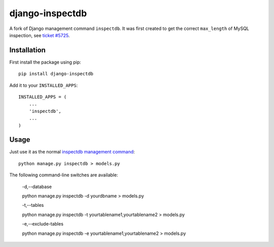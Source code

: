 
django-inspectdb
================

A fork of Django management command ``inspectdb``. It was first created to get
the correct ``max_length`` of MySQL inspection, see `ticket #5725`_.


Installation
------------
First install the package using pip::

    pip install django-inspectdb

Add it to your ``INSTALLED_APPS``::

    INSTALLED_APPS = (
        ...
        'inspectdb',
        ...
    )


Usage
-----
Just use it as the normal `inspectdb management command`_::

    python manage.py inspectdb > models.py

The following command-line switches are available:

    -d,--database
    
    python manage.py inspectdb -d yourdbname > models.py
    
    -t,--tables

    python manage.py inspectdb -t yourtablename1,yourtablename2 > models.py
    
    -e,--exclude-tables

    python manage.py inspectdb -e yourtablename1,yourtablename2 > models.py


.. _ticket #5725: http://code.djangoproject.com/ticket/5725
.. _inspectdb management command: http://docs.djangoproject.com/en/1.3/howto/legacy-databases/#auto-generate-the-models


